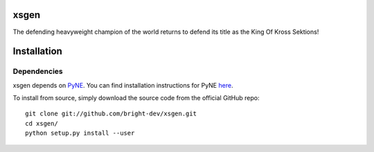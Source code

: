 xsgen
=====

The defending heavyweight champion of the world returns to defend its title as the King Of Kross Sektions!

.. install-start

Installation
============

Dependencies
------------

xsgen depends on `PyNE <http://www.pyne.io>`_. You can find installation
instructions for PyNE `here <http://pyne.io/install.html>`_.

To install from source, simply download the source code from the
official GitHub repo::

    git clone git://github.com/bright-dev/xsgen.git
    cd xsgen/
    python setup.py install --user

.. install-end
